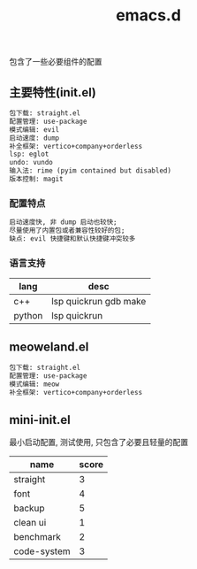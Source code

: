 #+TITLE: emacs.d
#+OPTIONS: \n:t

包含了一些必要组件的配置

** 主要特性(init.el)
#+BEGIN_SRC org
包下载: straight.el
配置管理: use-package
模式编辑: evil
启动速度: dump
补全框架: vertico+company+orderless
lsp: eglot
undo: vundo
输入法: rime (pyim contained but disabled)
版本控制: magit
#+END_SRC

*** 配置特点
#+begin_src org
启动速度快, 非 dump 启动也较快;
尽量使用了内置包或者兼容性较好的包;
缺点: evil 快捷键和默认快捷键冲突较多
#+end_src

*** 语言支持
| lang   | desc                  |
|--------+-----------------------|
| c++    | lsp quickrun gdb make |
| python | lsp quickrun          |

** meoweland.el
#+begin_src org
包下载: straight.el
配置管理: use-package
模式编辑: meow
补全框架: vertico+company+orderless
#+end_src
** mini-init.el
最小启动配置, 测试使用, 只包含了必要且轻量的配置

| name        | score |
|-------------+-------|
| straight    |     3 |
| font        |     4 |
| backup      |     5 |
| clean ui    |     1 |
| benchmark   |     2 |
| code-system |     3 |
